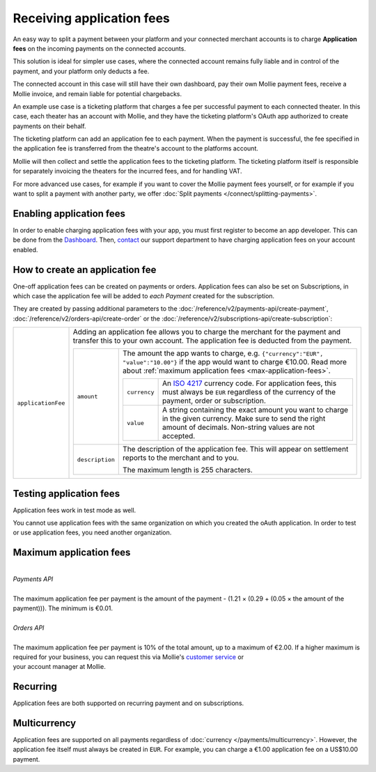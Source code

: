 Receiving application fees
==========================
An easy way to split a payment between your platform and your connected merchant accounts is to charge
**Application fees** on the incoming payments on the connected accounts.

This solution is ideal for simpler use cases, where the connected account remains fully liable and in control of the
payment, and your platform only deducts a fee.

The connected account in this case will still have their own dashboard, pay their own Mollie payment fees, receive a
Mollie invoice, and remain liable for potential chargebacks.

An example use case is a ticketing platform that charges a fee per successful payment to each connected theater. In this
case, each theater has an account with Mollie, and they have the ticketing platform's OAuth app authorized to create
payments on their behalf.

The ticketing platform can add an application fee to each payment. When the payment is successful, the fee specified in
the application fee is transferred from the theatre's account to the platforms account.

Mollie will then collect and settle the application fees to the ticketing platform. The ticketing platform itself is
responsible for separately invoicing the theaters for the incurred fees, and for handling VAT.

For more advanced use cases, for example if you want to cover the Mollie payment fees yourself, or for example if you
want to split a payment with another party, we offer :doc:`Split payments </connect/splitting-payments>`.

Enabling application fees
-------------------------
In order to enable charging application fees with your app, you must first register to become an app developer. This can
be done from the `Dashboard <https://www.mollie.com/dashboard/developers/applications>`_. Then,
`contact <https://www.mollie.com/en/contact/>`_ our support department to have charging application fees on your account
enabled.

How to create an application fee
--------------------------------
One-off application fees can be created on payments or orders. Application fees can also be set on Subscriptions, in
which case the application fee will be added to *each Payment* created for the subscription.

They are created by passing additional parameters to the
:doc:`/reference/v2/payments-api/create-payment`,
:doc:`/reference/v2/orders-api/create-order` or the
:doc:`/reference/v2/subscriptions-api/create-subscription`:

.. list-table::
   :widths: auto

   * - ``applicationFee``

       .. type:: object
          :required: false

     - Adding an application fee allows you to charge the merchant for the payment and transfer this to your
       own account. The application fee is deducted from the payment.

       .. list-table::
          :widths: auto

          * - ``amount``

              .. type:: amount object
                 :required: true

            - The amount the app wants to charge, e.g. ``{"currency":"EUR", "value":"10.00"}`` if the app would want to
              charge €10.00. Read more about :ref:`maximum application fees <max-application-fees>`.

              .. list-table::
                 :widths: auto

                 * - ``currency``

                     .. type:: string
                        :required: true

                   - An `ISO 4217 <https://en.wikipedia.org/wiki/ISO_4217>`_ currency code. For application fees, this
                     must always be ``EUR`` regardless of the currency of the payment, order or subscription.

                 * - ``value``

                     .. type:: string
                        :required: true

                   - A string containing the exact amount you want to charge in the given currency. Make sure to send
                     the right amount of decimals. Non-string values are not accepted.

          * - ``description``

              .. type:: string
                 :required: true

            - The description of the application fee. This will appear on settlement reports to the merchant and to you.

              The maximum length is 255 characters.

Testing application fees
------------------------
Application fees work in test mode as well.

You cannot use application fees with the same organization on which you created the oAuth application.
In order to test or use application fees, you need another organization.

.. _max-application-fees:

Maximum application fees
------------------------
|
| *Payments API*
|
| The maximum application fee per payment is the amount of the payment - (1.21 × (0.29 + (0.05 × the amount of the
| payment))). The minimum is €0.01.
|
| *Orders API*
|
| The maximum application fee per payment is 10% of the total amount, up to a maximum of €2.00. If a higher maximum is
| required for your business, you can request this via Mollie's `customer service <https://www.mollie.com/contact/>`_ or
| your account manager at Mollie.

Recurring
-------------
Application fees are both supported on recurring payment and on subscriptions.

Multicurrency
-------------
Application fees are supported on all payments regardless of :doc:`currency </payments/multicurrency>`. However, the
application fee itself must always be created in ``EUR``. For example, you can charge a €1.00 application fee on a
US$10.00 payment.
